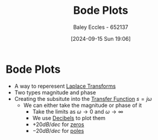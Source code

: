 :PROPERTIES:
:ID:       79b422d5-ff34-41ab-8b86-67e6ecfc68ad
:END:
#+title: Bode Plots
#+date: [2024-09-15 Sun 19:06]
#+AUTHOR: Baley Eccles - 652137
#+STARTUP: latexpreview

* Bode Plots
 - A way to reperesent [[id:80120a64-eeb7-471c-94e2-a3c537a21699][Laplace Transforms]]
 - Two types magnitude and phase
 - Creating the subsitute into the [[id:c7591f3a-c2d4-4591-b6af-b0db831a296c][Transfer Function]] $s=j\omega$
   - We can either take the magnitude or phase of it
     - Take the limits as $\omega \rightarrow 0$ and $\omega \rightarrow \infty$
     - We use [[id:d041a889-d4af-4598-8434-866ecc7ce005][Decibels]] to plot them
     - $+20dB/dec$ for [[id:720b73a5-8e1c-465f-a0a2-3db6189efbf4][zeros]]
     - $-20dB/dec$ for [[id:720b73a5-8e1c-465f-a0a2-3db6189efbf4][poles]]
